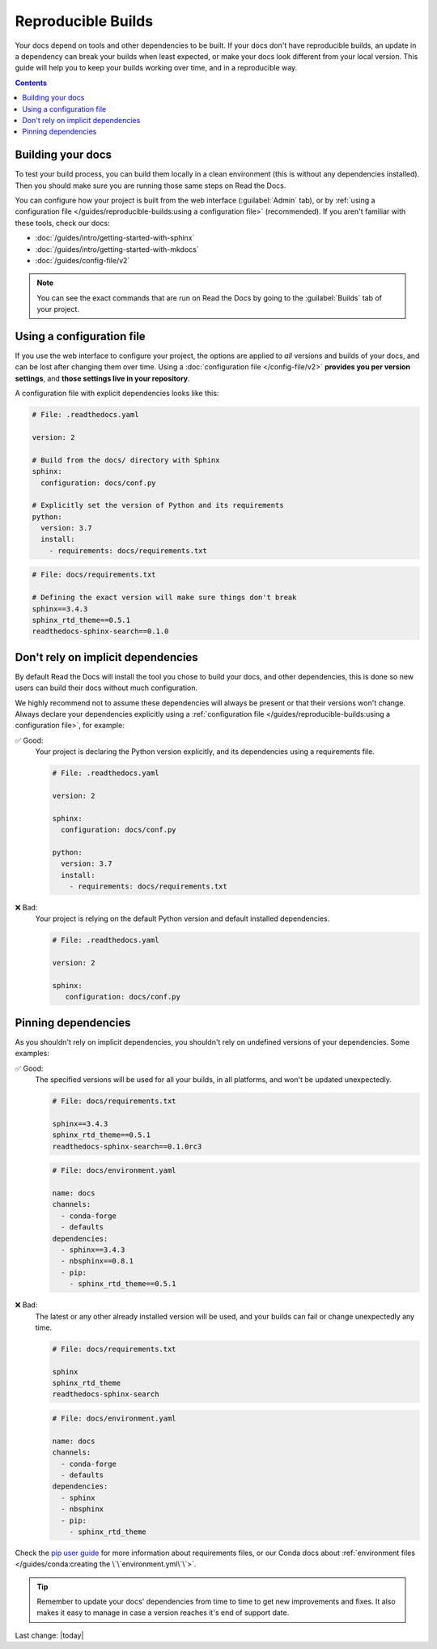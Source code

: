 Reproducible Builds
===================

Your docs depend on tools and other dependencies to be built.
If your docs don't have reproducible builds,
an update in a dependency can break your builds when least expected,
or make your docs look different from your local version.
This guide will help you to keep your builds working over time, and in a reproducible way.

.. contents:: Contents
   :local:
   :depth: 3

Building your docs
------------------

To test your build process, you can build them locally in a clean environment
(this is without any dependencies installed).
Then you should make sure you are running those same steps on Read the Docs.

You can configure how your project is built from the web interface (:guilabel:`Admin` tab),
or by :ref:`using a configuration file </guides/reproducible-builds:using a configuration file>` (recommended).
If you aren't familiar with these tools, check our docs:

- :doc:`/guides/intro/getting-started-with-sphinx`
- :doc:`/guides/intro/getting-started-with-mkdocs`
- :doc:`/guides/config-file/v2`

.. note::

   You can see the exact commands that are run on Read the Docs by going to the :guilabel:`Builds` tab of your project.

Using a configuration file
--------------------------

If you use the web interface to configure your project,
the options are applied to *all* versions and builds of your docs,
and can be lost after changing them over time.
Using a :doc:`configuration file </config-file/v2>` **provides you per version settings**,
and **those settings live in your repository**.

A configuration file with explicit dependencies looks like this:

.. code-block:: yaml
   
   # File: .readthedocs.yaml

   version: 2

   # Build from the docs/ directory with Sphinx
   sphinx:
     configuration: docs/conf.py

   # Explicitly set the version of Python and its requirements
   python:
     version: 3.7
     install:
       - requirements: docs/requirements.txt

.. code-block::

   # File: docs/requirements.txt

   # Defining the exact version will make sure things don't break
   sphinx==3.4.3
   sphinx_rtd_theme==0.5.1
   readthedocs-sphinx-search==0.1.0

Don't rely on implicit dependencies
-----------------------------------

By default Read the Docs will install the tool you chose to build your docs,
and other dependencies, this is done so new users can build their docs without much configuration.

We highly recommend not to assume these dependencies will always be present or that their versions won't change.
Always declare your dependencies explicitly using a :ref:`configuration file </guides/reproducible-builds:using a configuration file>`,
for example:

✅ Good:
   Your project is declaring the Python version explicitly,
   and its dependencies using a requirements file.

   .. code-block:: yaml
      
      # File: .readthedocs.yaml

      version: 2

      sphinx:
        configuration: docs/conf.py

      python:
        version: 3.7
        install:
          - requirements: docs/requirements.txt

❌ Bad:
   Your project is relying on the default Python version and default installed dependencies.

   .. code-block:: yaml
      
      # File: .readthedocs.yaml

      version: 2

      sphinx:
         configuration: docs/conf.py

Pinning dependencies
--------------------

As you shouldn't rely on implicit dependencies,
you shouldn't rely on undefined versions of your dependencies.
Some examples:

✅ Good:
   The specified versions will be used for all your builds,
   in all platforms, and won't be updated unexpectedly.

   .. code-block::

      # File: docs/requirements.txt

      sphinx==3.4.3
      sphinx_rtd_theme==0.5.1
      readthedocs-sphinx-search==0.1.0rc3

   .. code-block:: yaml
      
      # File: docs/environment.yaml

      name: docs
      channels:
        - conda-forge
        - defaults
      dependencies:
        - sphinx==3.4.3
        - nbsphinx==0.8.1 
        - pip:
          - sphinx_rtd_theme==0.5.1

❌ Bad:
   The latest or any other already installed version will be used,
   and your builds can fail or change unexpectedly any time.

   .. code-block::

      # File: docs/requirements.txt

      sphinx
      sphinx_rtd_theme
      readthedocs-sphinx-search

   .. code-block:: yaml
      
      # File: docs/environment.yaml

      name: docs
      channels:
        - conda-forge
        - defaults
      dependencies:
        - sphinx
        - nbsphinx
        - pip:
          - sphinx_rtd_theme

Check the `pip user guide`_ for more information about requirements files,
or our Conda docs about :ref:`environment files </guides/conda:creating the \`\`environment.yml\`\`>`.

.. _`pip user guide`: https://pip.pypa.io/en/stable/user_guide/#requirements-files

.. tip::

   Remember to update your docs' dependencies from time to time to get new improvements and fixes.
   It also makes it easy to manage in case a version reaches it's end of support date.

   .. TODO: link to the supported versions policy.


Last change: |today|
